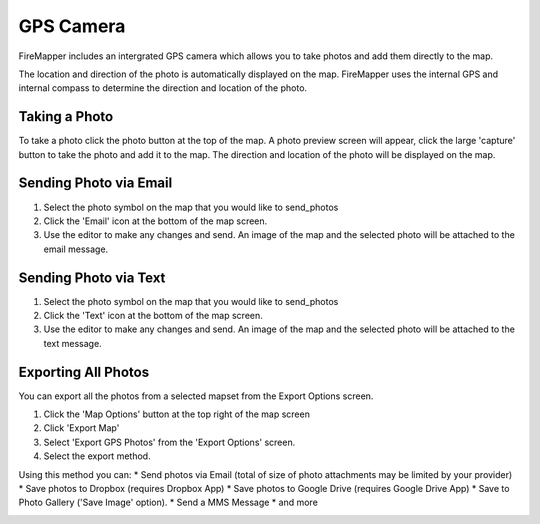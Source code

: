GPS Camera
==========
FireMapper includes an intergrated GPS camera which allows you to take photos 
and add them directly to the map. 

The location and direction of the photo is automatically displayed on the map. 
FireMapper uses the internal GPS and internal compass to determine the direction and location of the photo.

.. image /symbols/photo.png
  :width: 50px 
  :height: 50px
  
Taking a Photo
--------------
To take a photo click the photo button at the top of the map. A photo preview screen will appear, 
click the large 'capture' button to take the photo and add it to the map. The direction and location
of the photo will be displayed on the map.

.. image:: /screenshots/camera.png
  :width: 320px
  
Sending Photo via Email
-----------------------

#. Select the photo symbol on the map that you would like to send_photos
#. Click the 'Email' icon at the bottom of the map screen.
#. Use the editor to make any changes and send. An image of the map and the selected photo will be attached to the email message.

.. image:: /screenshots/send_feature_as_email.png
  :width: 320px
    
    
.. image:: /screenshots/send_photo_email.png
  :width: 320px

Sending Photo via Text
----------------------

#. Select the photo symbol on the map that you would like to send_photos
#. Click the 'Text' icon at the bottom of the map screen.
#. Use the editor to make any changes and send. An image of the map and the selected photo will be attached to the text message.

.. image:: /screenshots/send_feature_as_text.png
  :width: 320px

.. image:: /screenshots/send_photo_text.png
  :width: 320px

Exporting All Photos
--------------------
You can export all the photos from a selected mapset from the Export Options screen.

1. Click the 'Map Options' button at the top right of the map screen 
2. Click 'Export Map'
3. Select 'Export GPS Photos' from the 'Export Options' screen.
4. Select the export method. 

Using this method you can:
* Send photos via Email (total of size of photo attachments may be limited by your provider)
* Save photos to Dropbox (requires Dropbox App)
* Save photos to Google Drive (requires Google Drive App)
* Save to Photo Gallery ('Save Image' option).
* Send a MMS Message
* and more

.. image:: /screenshots/export_all_photos.png
  :width: 120px